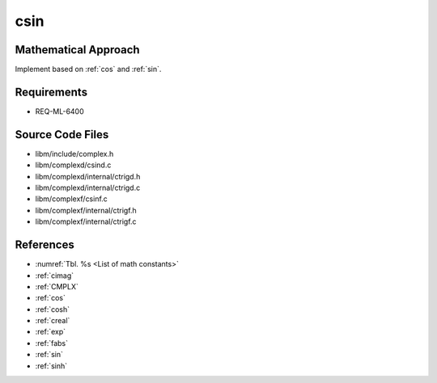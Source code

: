 csin
~~~~

.. c:autodoc:: ../libm/complexd/csind.c

Mathematical Approach
^^^^^^^^^^^^^^^^^^^^^

Implement based on :ref:`cos` and :ref:`sin`.

.. Here there be dragons. (TODO)

Requirements
^^^^^^^^^^^^

* REQ-ML-6400

Source Code Files
^^^^^^^^^^^^^^^^^

* libm/include/complex.h
* libm/complexd/csind.c
* libm/complexd/internal/ctrigd.h
* libm/complexd/internal/ctrigd.c
* libm/complexf/csinf.c
* libm/complexf/internal/ctrigf.h
* libm/complexf/internal/ctrigf.c

References
^^^^^^^^^^

* :numref:`Tbl. %s <List of math constants>`
* :ref:`cimag`
* :ref:`CMPLX`
* :ref:`cos`
* :ref:`cosh`
* :ref:`creal`
* :ref:`exp`
* :ref:`fabs`
* :ref:`sin`
* :ref:`sinh`
